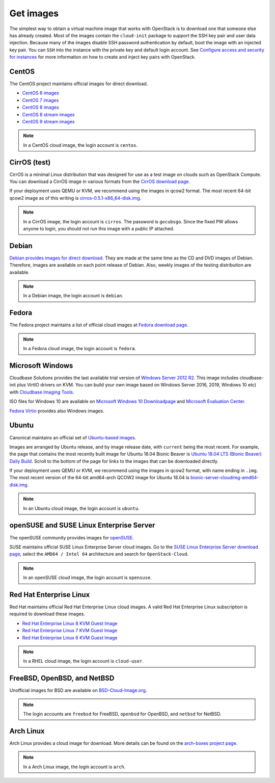 ==========
Get images
==========

The simplest way to obtain a virtual machine image that works with
OpenStack is to download one that someone else has already
created. Most of the images contain the ``cloud-init`` package to
support the SSH key pair and user data injection.
Because many of the images disable SSH password authentication
by default, boot the image with an injected key pair.
You can ``SSH`` into the instance with the private key and default
login account. See `Configure access and security for instances
<https://docs.openstack.org/horizon/latest/user/configure-access-and-security-for-instances.html>`_
for more information on how to create and inject key pairs with OpenStack.

CentOS
~~~~~~

The CentOS project maintains official images for direct download.

* `CentOS 6 images <http://cloud.centos.org/centos/6/images/>`_
* `CentOS 7 images <http://cloud.centos.org/centos/7/images/>`_
* `CentOS 8 images <https://cloud.centos.org/centos/8/>`_
* `CentOS 8 stream images <https://cloud.centos.org/centos/8-stream/>`_
* `CentOS 9 stream images <https://cloud.centos.org/centos/9-stream/>`_

.. note::

   In a CentOS cloud image, the login account is ``centos``.

CirrOS (test)
~~~~~~~~~~~~~

CirrOS is a minimal Linux distribution that was designed for use
as a test image on clouds such as OpenStack Compute.
You can download a CirrOS image in various formats from the
`CirrOS download page <http://download.cirros-cloud.net>`_.

If your deployment uses QEMU or KVM, we recommend using the images
in qcow2 format. The most recent 64-bit qcow2 image as of this
writing is `cirros-0.5.1-x86_64-disk.img
<http://download.cirros-cloud.net/0.5.1/cirros-0.5.1-x86_64-disk.img>`_.

.. note::

   In a CirrOS image, the login account is ``cirros``.
   The password is ``gocubsgo``. Since the fixed PW allows anyone to
   login, you should not run this image with a public IP attached.

Debian
~~~~~~

`Debian provides images for direct download
<http://cdimage.debian.org/cdimage/openstack/>`_.
They are made at the same time as the CD and DVD images of Debian.
Therefore, images are available on each point release of Debian. Also,
weekly images of the testing distribution are available.

.. note::

   In a Debian image, the login account is ``debian``.

Fedora
~~~~~~

The Fedora project maintains a list of official cloud images at
`Fedora download page <https://alt.fedoraproject.org/cloud/>`_.

.. note::

   In a Fedora cloud image, the login account is ``fedora``.

Microsoft Windows
~~~~~~~~~~~~~~~~~

Cloudbase Solutions provides the last available trial version
of `Windows Server 2012 R2 <https://cloudbase.it/windows-cloud-images/>`_.
This image includes cloudbase-init plus VirtIO drivers on KVM.
You can build your own image based on Windows Server 2016, 2019,
Windows 10 etc) with `Cloudbase Imaging Tools <https://github.com/cloudbase/windows-openstack-imaging-tools/>`_.

ISO files for Windows 10 are available on `Microsoft Windows 10 Downloadpage <https://www.microsoft.com/en-us/software-download/windows10>`_
and `Microsoft Evaluation Center <https://www.microsoft.com/evalcenter/evaluate-windows-10-enterprise>`_.

`Fedora Virtio <https://docs.fedoraproject.org/en-US/quick-docs/creating-windows-virtual-machines-using-virtio-drivers/index.html#virtio-win-direct-downloads>`_
provides also Windows images.

Ubuntu
~~~~~~

Canonical maintains an official set of `Ubuntu-based images
<https://cloud-images.ubuntu.com/>`_.

Images are arranged by Ubuntu release, and by image release date,
with ``current`` being the most recent.
For example, the page that contains the most recently built image for
Ubuntu 18.04 Bionic Beaver is `Ubuntu 18.04 LTS (Bionic Beaver) Daily Build
<https://cloud-images.ubuntu.com/bionic/current/>`_.
Scroll to the bottom of the page for links to the images that can be
downloaded directly.

If your deployment uses QEMU or KVM, we recommend using the images
in qcow2 format, with name ending in ``.img``.
The most recent version of the 64-bit amd64-arch QCOW2 image for
Ubuntu 18.04 is
`bionic-server-cloudimg-amd64-disk.img
<https://cloud-images.ubuntu.com/bionic/current/bionic-server-cloudimg-amd64.img>`_.

.. note::

   In an Ubuntu cloud image, the login account is ``ubuntu``.

openSUSE and SUSE Linux Enterprise Server
~~~~~~~~~~~~~~~~~~~~~~~~~~~~~~~~~~~~~~~~~

The openSUSE community provides images for `openSUSE
<https://get.opensuse.org/leap#jeos_images>`_.

SUSE maintains official SUSE Linux Enterprise Server cloud images.
Go to the `SUSE Linux Enterprise Server download page
<https://www.suse.com/download/sles/>`_, select the ``AMD64 / Intel 64``
architecture and search for ``OpenStack-Cloud``.

.. note::

   In an openSUSE cloud image, the login account is ``opensuse``.

Red Hat Enterprise Linux
~~~~~~~~~~~~~~~~~~~~~~~~

Red Hat maintains official Red Hat Enterprise Linux cloud images. A valid Red
Hat Enterprise Linux subscription is required to download these images.

* `Red Hat Enterprise Linux 8 KVM Guest Image
  <https://access.redhat.com/downloads/content/479/ver=/rhel---8/x86_64/product-downloads>`_
* `Red Hat Enterprise Linux 7 KVM Guest Image
  <https://access.redhat.com/downloads/content/69/ver=/rhel---7/x86_64/product-downloads>`_
* `Red Hat Enterprise Linux 6 KVM Guest Image
  <https://access.redhat.com/downloads/content/69/ver=/rhel---6/x86_64/product-downloads>`_

.. note::

   In a RHEL cloud image, the login account is ``cloud-user``.

FreeBSD, OpenBSD, and NetBSD
~~~~~~~~~~~~~~~~~~~~~~~~~~~~

Unofficial images for BSD are available on `BSD-Cloud-Image.org <https://bsd-cloud-image.org/>`_.

.. note::

   The login accounts are ``freebsd`` for FreeBSD, ``openbsd`` for OpenBSD,
   and ``netbsd`` for NetBSD.

Arch Linux
~~~~~~~~~~

Arch Linux provides a cloud image for download. More details can be found on
the `arch-boxes project page
<https://gitlab.archlinux.org/archlinux/arch-boxes/>`_.

.. note::

   In a Arch Linux image, the login account is ``arch``.
